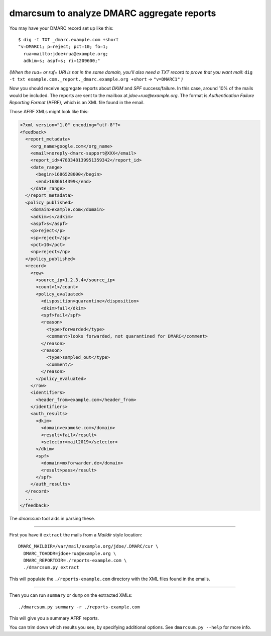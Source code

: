 dmarcsum to analyze DMARC aggregate reports
===========================================

You may have your DMARC record set up like this::

    $ dig -t TXT _dmarc.example.com +short
    "v=DMARC1; p=reject; pct=10; fo=1;
      rua=mailto:jdoe+rua@example.org;
      adkim=s; aspf=s; ri=1209600;"

*(When the rua= or ruf= URI is not in the same domain, you'll also need a
TXT record to prove that you want mail:*
``dig -t txt example.com._report._dmarc.example.org +short`` ->
``"v=DMARC1"`` *)*

Now you should receive aggregate reports about *DKIM* and *SPF*
success/failure. In this case, around 10% of the mails would be
included. The reports are sent to the mailbox at *jdoe+rua@example.org*.
The format is *Authentication Failure Reporting Format* (AFRF), which is
an XML file found in the email.

Those AFRF XMLs might look like this:

.. code-block:: xml

    <?xml version="1.0" encoding="utf-8"?>
    <feedback>
      <report_metadata>
        <org_name>google.com</org_name>
        <email>noreply-dmarc-support@XXX</email>
        <report_id>4783348139951359342</report_id>
        <date_range>
          <begin>1686528000</begin>
          <end>1686614399</end>
        </date_range>
      </report_metadata>
      <policy_published>
        <domain>example.com</domain>
        <adkim>s</adkim>
        <aspf>s</aspf>
        <p>reject</p>
        <sp>reject</sp>
        <pct>10</pct>
        <np>reject</np>
      </policy_published>
      <record>
        <row>
          <source_ip>1.2.3.4</source_ip>
          <count>1</count>
          <policy_evaluated>
            <disposition>quarantine</disposition>
            <dkim>fail</dkim>
            <spf>fail</spf>
            <reason>
              <type>forwarded</type>
              <comment>looks forwarded, not quarantined for DMARC</comment>
            </reason>
            <reason>
              <type>sampled_out</type>
              <comment/>
            </reason>
          </policy_evaluated>
        </row>
        <identifiers>
          <header_from>example.com</header_from>
        </identifiers>
        <auth_results>
          <dkim>
            <domain>examoke.com</domain>
            <result>fail</result>
            <selector>mail2019</selector>
          </dkim>
          <spf>
            <domain>mxforwarder.de</domain>
            <result>pass</result>
          </spf>
        </auth_results>
      </record>
      ...
    </feedback>

The *dmarcsum* tool aids in parsing these.

----

First you have it ``extract`` the mails from a *Maildir* style location::

    DMARC_MAILDIR=/var/mail/example.org/jdoe/.DMARC/cur \
      DMARC_TOADDR=jdoe+rua@example.org \
      DMARC_REPORTDIR=./reports-example.com \
      ./dmarcsum.py extract

This will populate the ``./reports-example.com`` directory with the XML files
found in the emails.

----

Then you can run ``summary`` or ``dump`` on the extracted XMLs::

    ./dmarcsum.py summary -r ./reports-example.com

This will give you a summary AFRF reports.

You can trim down which results you see, by specifying additional options. See
``dmarcsum.py --help`` for more info.
